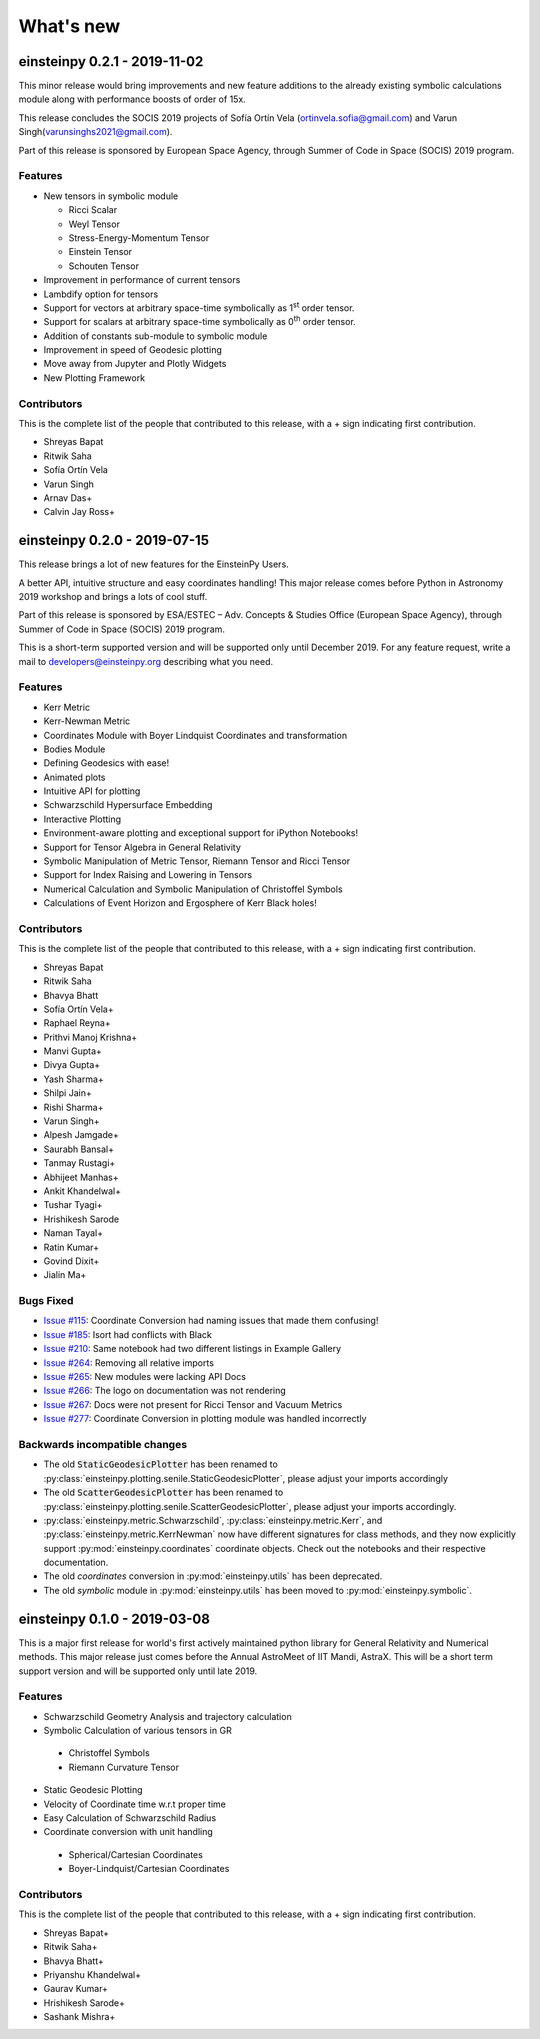 What's new
==========

einsteinpy 0.2.1 - 2019-11-02
-----------------------------

This minor release would bring improvements and new feature additions to the already existing symbolic calculations module along
with performance boosts of order of 15x.

This release concludes the SOCIS 2019 projects of Sofía Ortín Vela (ortinvela.sofia@gmail.com) and Varun Singh(varunsinghs2021@gmail.com).

Part of this release is sponsored by European Space Agency, through Summer of Code in Space
(SOCIS) 2019 program.

Features
........

* New tensors in symbolic module

  * Ricci Scalar
  * Weyl Tensor
  * Stress-Energy-Momentum Tensor
  * Einstein Tensor
  * Schouten Tensor

* Improvement in performance of current tensors
* Lambdify option for tensors
* Support for vectors at arbitrary space-time symbolically as 1\ :sup:`st` order tensor.
* Support for scalars at arbitrary space-time symbolically as 0\ :sup:`th` order tensor.
* Addition of constants sub-module to symbolic module
* Improvement in speed of Geodesic plotting
* Move away from Jupyter and Plotly Widgets
* New Plotting Framework

Contributors
............

This is the complete list of the people that contributed to this release, with a + sign indicating first contribution.

* Shreyas Bapat
* Ritwik Saha
* Sofía Ortín Vela
* Varun Singh
* Arnav Das+
* Calvin Jay Ross+  


einsteinpy 0.2.0 - 2019-07-15
-----------------------------

This release brings a lot of new features for the EinsteinPy Users. 

A better API, intuitive structure and easy coordinates handling! This major release
comes before Python in Astronomy 2019 workshop and brings a lots of cool stuff. 

Part of this release is sponsored by ESA/ESTEC – Adv. Concepts & Studies Office
(European Space Agency), through Summer of Code in Space (SOCIS) 2019 program.

This is a short-term supported version and will be supported only until December 2019. 
For any feature request, write a mail to developers@einsteinpy.org describing what you need.

Features
........

* Kerr Metric
* Kerr-Newman Metric
* Coordinates Module with Boyer Lindquist Coordinates and transformation
* Bodies Module
* Defining Geodesics with ease!
* Animated plots
* Intuitive API for plotting
* Schwarzschild Hypersurface Embedding
* Interactive Plotting
* Environment-aware plotting and exceptional support for iPython Notebooks!
* Support for Tensor Algebra in General Relativity
* Symbolic Manipulation of Metric Tensor, Riemann Tensor and Ricci Tensor
* Support for Index Raising and Lowering in Tensors
* Numerical Calculation and Symbolic Manipulation of Christoffel Symbols
* Calculations of Event Horizon and Ergosphere of Kerr Black holes!


Contributors
............

This is the complete list of the people that contributed to this release, with a + sign indicating first contribution.

* Shreyas Bapat
* Ritwik Saha
* Bhavya Bhatt
* Sofía Ortín Vela+
* Raphael Reyna+
* Prithvi Manoj Krishna+
* Manvi Gupta+
* Divya Gupta+
* Yash Sharma+
* Shilpi Jain+
* Rishi Sharma+
* Varun Singh+
* Alpesh Jamgade+
* Saurabh Bansal+
* Tanmay Rustagi+
* Abhijeet Manhas+
* Ankit Khandelwal+
* Tushar Tyagi+
* Hrishikesh Sarode
* Naman Tayal+
* Ratin Kumar+
* Govind Dixit+
* Jialin Ma+

Bugs Fixed
..........

* `Issue #115`_: Coordinate Conversion had naming issues that made them confusing!
* `Issue #185`_: Isort had conflicts with Black
* `Issue #210`_: Same notebook had two different listings in Example Gallery
* `Issue #264`_: Removing all relative imports
* `Issue #265`_: New modules were lacking API Docs
* `Issue #266`_: The logo on documentation was not rendering
* `Issue #267`_: Docs were not present for Ricci Tensor and Vacuum Metrics
* `Issue #277`_: Coordinate Conversion in plotting module was handled incorrectly


.. _`Issue #115`: https://github.com/einsteinpy/einsteinpy/issues/115
.. _`Issue #185`: https://github.com/einsteinpy/einsteinpy/issues/185
.. _`Issue #210`: https://github.com/einsteinpy/einsteinpy/issues/210
.. _`Issue #264`: https://github.com/einsteinpy/einsteinpy/issues/264
.. _`Issue #265`: https://github.com/einsteinpy/einsteinpy/issues/265
.. _`Issue #266`: https://github.com/einsteinpy/einsteinpy/issues/266
.. _`Issue #267`: https://github.com/einsteinpy/einsteinpy/issues/267
.. _`Issue #277`: https://github.com/einsteinpy/einsteinpy/issues/277

Backwards incompatible changes
..............................

* The old :code:`StaticGeodesicPlotter` has been renamed to
  :py:class:`einsteinpy.plotting.senile.StaticGeodesicPlotter`, please adjust
  your imports accordingly
* The old :code:`ScatterGeodesicPlotter` has been renamed to
  :py:class:`einsteinpy.plotting.senile.ScatterGeodesicPlotter`, please adjust
  your imports accordingly.
* :py:class:`einsteinpy.metric.Schwarzschild`,
  :py:class:`einsteinpy.metric.Kerr`, and
  :py:class:`einsteinpy.metric.KerrNewman` now have different signatures for
  class methods, and they now explicitly support :py:mod:`einsteinpy.coordinates`
  coordinate objects. Check out the notebooks and their respective documentation.
* The old `coordinates` conversion in :py:mod:`einsteinpy.utils` has been deprecated.
* The old `symbolic` module in :py:mod:`einsteinpy.utils` has been moved to
  :py:mod:`einsteinpy.symbolic`.

einsteinpy 0.1.0 - 2019-03-08
-----------------------------

This is a major first release for world's first actively maintained python library
for General Relativity and Numerical methods. This major release just comes before
the Annual AstroMeet of IIT Mandi, AstraX. This will be a short term support version
and will be supported only until late 2019.

Features
........

* Schwarzschild Geometry Analysis and trajectory calculation
* Symbolic Calculation of various tensors in GR

 * Christoffel Symbols
 * Riemann Curvature Tensor

* Static Geodesic Plotting
* Velocity of Coordinate time w.r.t proper time
* Easy Calculation of Schwarzschild Radius
* Coordinate conversion with unit handling

 * Spherical/Cartesian Coordinates
 * Boyer-Lindquist/Cartesian Coordinates


Contributors
............

This is the complete list of the people that contributed to this release, with a + sign indicating first contribution.

* Shreyas Bapat+
* Ritwik Saha+
* Bhavya Bhatt+
* Priyanshu Khandelwal+
* Gaurav Kumar+
* Hrishikesh Sarode+
* Sashank Mishra+

